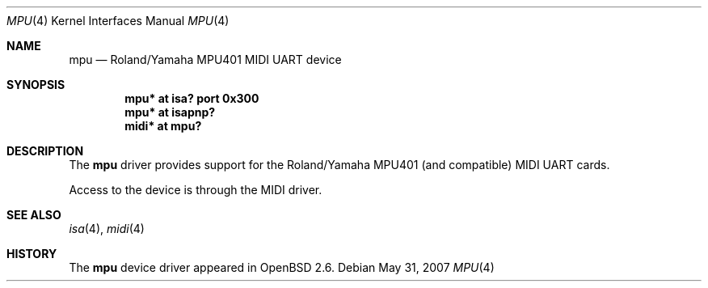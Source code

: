 .\" $OpenBSD: mpu.4,v 1.6 2008/06/26 05:42:06 ray Exp $
.\" $NetBSD: mpu.4,v 1.5 2001/03/30 14:34:27 minoura Exp $
.\"
.\" Copyright (c) 1999 The NetBSD Foundation, Inc.
.\" All rights reserved.
.\"
.\" This code is derived from software contributed to The NetBSD Foundation
.\" by Lennart Augustsson.
.\"
.\" Redistribution and use in source and binary forms, with or without
.\" modification, are permitted provided that the following conditions
.\" are met:
.\" 1. Redistributions of source code must retain the above copyright
.\"    notice, this list of conditions and the following disclaimer.
.\" 2. Redistributions in binary form must reproduce the above copyright
.\"    notice, this list of conditions and the following disclaimer in the
.\"    documentation and/or other materials provided with the distribution.
.\"
.\" THIS SOFTWARE IS PROVIDED BY THE NETBSD FOUNDATION, INC. AND CONTRIBUTORS
.\" ``AS IS'' AND ANY EXPRESS OR IMPLIED WARRANTIES, INCLUDING, BUT NOT LIMITED
.\" TO, THE IMPLIED WARRANTIES OF MERCHANTABILITY AND FITNESS FOR A PARTICULAR
.\" PURPOSE ARE DISCLAIMED.  IN NO EVENT SHALL THE FOUNDATION OR CONTRIBUTORS
.\" BE LIABLE FOR ANY DIRECT, INDIRECT, INCIDENTAL, SPECIAL, EXEMPLARY, OR
.\" CONSEQUENTIAL DAMAGES (INCLUDING, BUT NOT LIMITED TO, PROCUREMENT OF
.\" SUBSTITUTE GOODS OR SERVICES; LOSS OF USE, DATA, OR PROFITS; OR BUSINESS
.\" INTERRUPTION) HOWEVER CAUSED AND ON ANY THEORY OF LIABILITY, WHETHER IN
.\" CONTRACT, STRICT LIABILITY, OR TORT (INCLUDING NEGLIGENCE OR OTHERWISE)
.\" ARISING IN ANY WAY OUT OF THE USE OF THIS SOFTWARE, EVEN IF ADVISED OF THE
.\" POSSIBILITY OF SUCH DAMAGE.
.\"
.Dd $Mdocdate: May 31 2007 $
.Dt MPU 4
.Os
.Sh NAME
.Nm mpu
.Nd Roland/Yamaha MPU401 MIDI UART device
.Sh SYNOPSIS
.Cd "mpu*  at isa? port 0x300"
.Cd "mpu*  at isapnp?"
.Cd "midi* at mpu?"
.Sh DESCRIPTION
The
.Nm
driver provides support for the Roland/Yamaha MPU401 (and compatible)
MIDI UART cards.
.Pp
Access to the device is through the MIDI driver.
.Pp
.\" The
.\" .Nm
.\" driver usually attaches to a sound card, but it can also sit
.\" directly on the ISA bus.
.Sh SEE ALSO
.Xr isa 4 ,
.Xr midi 4
.Sh HISTORY
The
.Nm
device driver appeared in
.Ox 2.6 .
